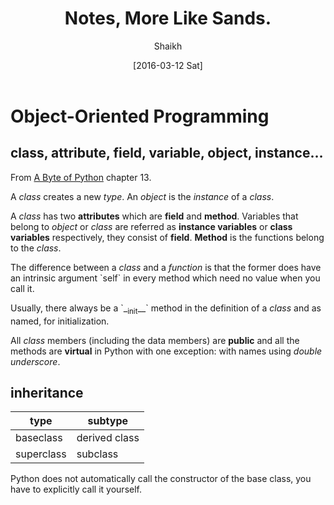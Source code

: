 # Time-stamp: <2016-03-13 Sun 22:14:11 Shaikh>
#+TITLE: Notes, More Like Sands.
#+AUTHOR: Shaikh
#+DATE: [2016-03-12 Sat]

* Object-Oriented Programming
** class, attribute, field, variable, object, instance...
From [[http://python.swaroopch.com/][A Byte of Python]] chapter 13.

A /class/ creates a new /type/. An /object/ is the /instance/ of a
/class/.

A /class/ has two *attributes* which are *field* and *method*.
Variables that belong to /object/ or /class/ are referred as *instance
variables* or *class variables* respectively, they consist of *field*.
*Method* is the functions belong to the /class/.

The difference between a /class/ and a /function/ is that the former
does have an intrinsic argument `self` in every method which need no
value when you call it.

Usually, there always be a `__init__` method in the definition of a
/class/ and as named, for initialization.

All /class/ members (including the data members) are *public* and all
the methods are *virtual* in Python with one exception: with names
using /double underscore/.
** inheritance
| type       | subtype       |
|------------+---------------|
| baseclass  | derived class |
| superclass | subclass      |

Python does not automatically call the constructor of the base class,
you have to explicitly call it yourself.
